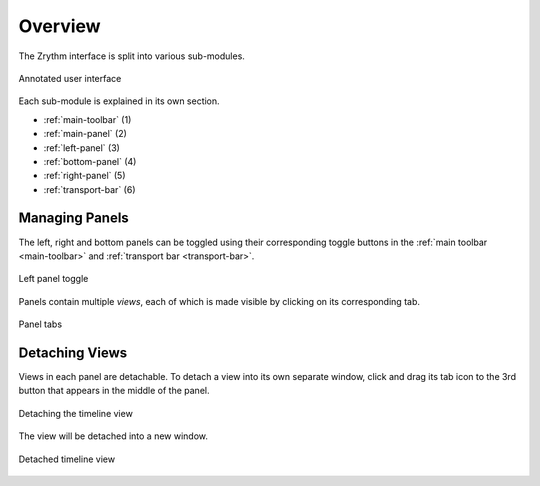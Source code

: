.. SPDX-FileCopyrightText: © 2019-2021, 2024 Alexandros Theodotou <alex@zrythm.org>
   SPDX-License-Identifier: GFDL-1.3-invariants-or-later
.. This is part of the Zrythm Manual.
   See the file index.rst for copying conditions.

Overview
========

The Zrythm interface is split into various
sub-modules.

.. figure:: /_static/img/user-interface-annotated.png
   :align: center

   Annotated user interface

Each sub-module is explained in its own section.

* :ref:`main-toolbar` (1)
* :ref:`main-panel` (2)
* :ref:`left-panel` (3)
* :ref:`bottom-panel` (4)
* :ref:`right-panel` (5)
* :ref:`transport-bar` (6)

Managing Panels
---------------

The left, right and bottom panels can be toggled using their corresponding
toggle buttons in the :ref:`main toolbar <main-toolbar>` and :ref:`transport bar <transport-bar>`.

.. figure:: /_static/img/left-panel-toggle.png
   :align: center

   Left panel toggle

Panels contain multiple *views*, each of which is
made visible by clicking on its corresponding tab.

.. figure:: /_static/img/panel-tabs.png
   :align: center

   Panel tabs

Detaching Views
---------------
Views in each panel are detachable. To detach a view into its own separate window, click and drag its tab icon to the 3rd button that appears in the middle of the panel.

.. figure:: /_static/img/timeline-detaching.png
   :align: center

   Detaching the timeline view

The view will be detached into a new window.

.. figure:: /_static/img/timeline-detached.png
   :align: center

   Detached timeline view
